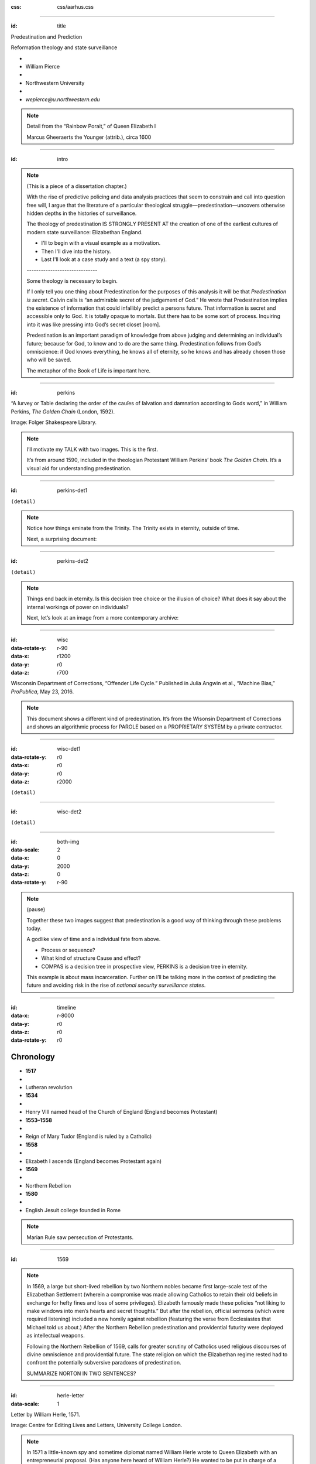 :css: css/aarhus.css

.. title: Predestination and Prediction: Reformation theology and
   state surveillance

.. abstract: With the rise of predictive policing and data analysis
   practices that seem to constrain and call into question free will,
   this paper argues that the literature of a particular theological
   struggle—predestination—uncovers otherwise hidden depths in the
   histories of surveillance. With gestures toward post–9/11
   surveillance, this paper argues that predestination underlies the
   creation of one of the earliest cultures of modern state
   surveillance: Elizabethan England. Following the Northern Rebellion
   of 1569, calls for greater scrutiny of Catholics used religious
   discourses of divine omniscience of predetermined futures
   characteristic of the period. But the state religion on which the
   Elizabethan regime rested had to confront the potentially
   subversive paradoxes of predestination. Proceeding from how
   Calvin’s theology of predestination creates new kinds of secret
   subjects, I turn to texts that called for surveillance following
   the 1569 rebellion. By examining the pre-secular Reformation
   period, this paper argues that a religious genealogy of early
   modern surveillance points to the ways twenty-first century
   surveillance dreams of control through prediction.

----

:id: title

Predestination and Prediction

Reformation theology and state surveillance

- ..
- William Pierce
- ..
- Northwestern University
- ..
- `wepierce@u.northwestern.edu`

.. note::

   Detail from the “Rainbow Porait,” of Queen Elizabeth I

   Marcus Gheeraerts the Younger (attrib.), circa 1600

----

:id: intro

.. note::

   (This is a piece of a dissertation chapter.)

   With the rise of predictive policing and data analysis practices that seem to constrain and call into question free will, I argue that the literature of a particular theological struggle—predestination—uncovers otherwise hidden depths in the histories of surveillance.

   The theology of predestination IS STRONGLY PRESENT AT the creation of one of the earliest cultures of modern state surveillance: Elizabethan England.

   - I'll to begin with a visual example as a motivation.
   - Then I'll dive into the history.
   - Last I'll look at a case study and a text (a spy story).

   \------------------------------\

   Some theology is necessary to begin.

   If I only tell you one thing about Predestination for the purposes of this analysis it will be that *Predestination is secret*.  Calvin calls is “an admirable secret of the judgement of God.” He wrote that Predestination implies the existence of information that could infallibly predict a persons future.  That information is secret and accessible only to God. It is totally opaque to mortals. But there has to be some sort of process. Inquiring into it was like pressing into God’s secret closet [room].

   Predestination is an important paradigm of knowledge from above judging and determining an individual’s future; because for God, to know and to do are the same thing. Predestination follows from God’s omniscience: if God knows everything, he knows all of eternity, so he knows and has already chosen those who will be saved.

   The metaphor of the Book of Life is important here.

----

:id: perkins

.. image:: img/chain.jpg
	   :height: 600px

“A ſurvey or Table declaring the order of the cauſes of ſalvation and damnation according to Gods word,” in William Perkins, *The Golden Chain* (London, 1592).

Image: Folger Shakespeare Library.

.. note::

   I’ll motivate my TALK with two images. This is the first.

   It’s from around 1590, included in the theologian Protestant William Perkins’ book *The Golden Chain*. It’s a visual aid for understanding predestination.

----

:id: perkins-det1

.. image:: img/chain-det1.jpg
	   :width: 1000px
	   :align: center

``(detail)``

.. note::

   Notice how things eminate from the Trinity. The Trinity exists in eternity, outside of time.

   Next, a surprising document:

----

:id: perkins-det2

.. image:: img/chain-det2.jpg
	   :width: 1000px
	   :align: center

``(detail)``

.. note::

   Things end back in eternity. Is this decision tree choice or the illusion of choice? What does it say about the internal workings of power on individuals?

   Next, let’s look at an image from a more contemporary archive:

----

:id: wisc
:data-rotate-y: r-90
:data-x: r1200
:data-y: r0
:data-z: r700

.. image:: img/wisc.jpg
	   :height: 600px

Wisconsin Department of Corrections, “Offender Life Cycle.” Published in Julia Angwin et al., “Machine Bias,” *ProPublica*, May 23, 2016.

.. note::

   This document shows a different kind of predestination. It’s from the Wisonsin Department of Corrections and shows an algorithmic process for PAROLE based on a PROPRIETARY SYSTEM by a private contractor.



----

:id: wisc-det1
:data-rotate-y: r0
:data-x: r0
:data-y: r0
:data-z: r2000

.. image:: img/wisc-det1.jpg
	   :width: 1000px

``(detail)``

----

:id: wisc-det2

.. image:: img/wisc-det2.jpg
	   :width: 1000px

``(detail)``

----

:id: both-img
:data-scale: 2
:data-x: 0
:data-y: 2000
:data-z: 0
:data-rotate-y: r-90

.. image:: img/chain.jpg
	   :width: 50%
	   :height: 750px

.. image:: img/wisc.jpg
	   :width: 50%
	   :height: 750px

.. note::

   (pause)

   Together these two images suggest that predestination is a good way of thinking through these problems today.

   A godlike view of time and a individual fate from above.

   - Process or sequence?
   - What kind of structure Cause and effect?
   - COMPAS is a decision tree in prospective view, PERKINS is a decision tree in eternity.

   This example is about mass incarceration. Further on I’ll be talking more in the context of predicting the future and avoiding risk in the rise of *national security surveillance states*.

----

:id: timeline
:data-x: r-8000
:data-y: r0
:data-z: r0
:data-rotate-y: r0

Chronology
==========

- **1517**
- ..
- Lutheran revolution
- **1534**
- ..
- Henry VIII named head of the Church of England (England becomes Protestant)
- **1553–1558**
- ..
- Reign of Mary Tudor (England is ruled by a Catholic)
- **1558**
- ..
- Elizabeth I ascends (England becomes Protestant again)
- **1569**
- ..
- Northern Rebellion
- **1580**
- ..
- English Jesuit college founded in Rome

.. note::

   Marian Rule saw persecution of Protestants.

----

:id: 1569
     
.. note::

   In 1569, a large but short-lived rebellion by two Northern nobles became first large-scale test of the Elizabethan Settlement (wherein a compromise was made allowing Catholics to retain their old beliefs in exchange for hefty fines and loss of some privileges). Elizabeth famously made these policies “not liking to make windows into men’s hearts and secret thoughts.” But after the rebellion, official sermons (which were required listening) included a new homily against rebellion (featuring the verse from Ecclesiastes that Michael told us about.) After the Northern Rebellion predestination and providential futurity were deployed as intellectual weapons.

   Following the Northern Rebellion of 1569, calls for greater scrutiny of Catholics used religious discourses of divine omniscience and providential future. The state religion on which the Elizabethan regime rested had to confront the potentially subversive paradoxes of predestination.

   SUMMARIZE NORTON IN TWO SENTENCES?

----

:id: herle-letter
:data-scale: 1

.. image:: img/herle.jpg
	   :height: 600px

Letter by William Herle, 1571.

Image: Centre for Editing Lives and Letters, University College London.

.. note::

   In 1571 a little-known spy and sometime diplomat named William Herle wrote to Queen Elizabeth with an entrepreneurial proposal. (Has anyone here heard of William Herle?) He wanted to be put in charge of a “survey of strangers.” This might be the earliest known usage of the term “survey” in English to mean large-scale government information gathering on individuals—“surveillance” in the modern sense.

   The presence of foreigners and the international political situation (with Spain and the Netherlands, France) writes Herle, is dangerous: “presaigeng som mete fere to be had.” A lack of centralized information about foreigners and possible “underminers” leaves “the cheeff mistery unknowen.”

   Herle’s language is not technically theological (nor would it be), but its underlying logic assumes a providential future to be known beforehand (presaged) and charged secrets (mystery) to be found out by a “survey.” It is the language of faithful, loving fear of the future. Herle emphasizes Elizabeth’s care for her subjects throughout his letter.

   Herle proposes the creation of a register of all foreigners10, what their faith is, what they’re doing in England, etc. He says:

----

:id: herle-exacte-book

ytt asketh then (so plesing your highnes) an **exacte booke**, describeng every parte of your Reallme…… The which substancially **deciphred**, might appere from tyme to tyme, as a **certayn monument satisfieng every dowtt**… & if the remnant were throwly deciphred, it were a grett assuranc to the state. Again Religion shold be the more assured, & mani execrable sectes eschewed, which kindle men dangerowsly **bothe against God & their Soveraigne**.

- William Herle to Elizabeth I, October 1571

.. note::
   
   *ytt asketh then (so plesing your highnes) an exacte booke, describeng every parte of your Reallme…… The which substancially deciphred, might appere from tyme to tyme, as a certayn monument satisfieng every dowtt… & if the remnant were throwly deciphred, it were a grett assuranc to the state. Again Religion shold be the more assured, & mani execrable sectes eschewed, which kindle men dangerowsly bothe against God & their Soveraigne.*

   I think this “exact book” can be (and would have been) understood as a shadow of the Book of Life—the persistent metaphor for predestination in biblical and religious literature.  (Maybe the Domesday Book as well, though I’m less sure about this.) Herle was a down-on-his-luck character, and his survey’s appearing “from time to time” is a canny bid for employment. More cannily, though, Herle’s program provides an answer to the challenges of Norton’s allegory. The Trojan Horse cannot be searched if it is fated to succeed. Providentia (providence) the scholastics tell us is a species of prudentia (prudence). But prudence demands that steps be taken to assuage doubt, whatever the fears; like Calvinist’s austere devotion.


----

:id: end

.. note::
   
   I argue state surveillance BEGAN under a religious culture, our historically informed understandings and critiques should not try to reinvent the wheel, but rather use theology CATEGORIES to help understand the cultural and social complexities with less reduction to today’s technical methods.

   Predestination implied the existence of information that could infallibly predict a persons future.  That information is secret and accessible only to God.

   Today we’re seeing a different belief that information about a person can help predict and judge their future actions. Where does this faith that more information will reveal the future come from? From mathematics, pragmatics, politics? We take it for granted that the future is uncertain, but we no longer believe in a divine sovereignty over the future. With predestination we can look to the pre-secular past as a model for thinking about the emerging paradigms of knowledge and prediction in these times.

   Today’s surveillance practices like “predictive policing” operate as a kind of secular version of predestination. (David Lyon has written about panoptic surveillance as “secular omniscience.”)[fn:1] The watcher comes to “know” the (likely) future through data collection in the present, and this knowledge is transmuted into judgment. But concerns about the erosion of free will by secular omniscience look different when accepting predestination on faith, and paradoxically as threat and comfort. If we think in historically appropriate theological terms about predestination, we find a structure for thinking about the politics and discourses of knowledge and future in our own surveillance societies.

   In her beautiful and important book Carceral Capitalism, Jackie Wang writes in our racialized security states, “uncertainty is presented as an information problem.” Inherited from both finance capitalism and scientific research, “big data” often aims to mitigate risk. More information equals a better prediction of the future. But as the Church of Scotland has recently written, “God does not gather information about us.”

   Three things about sixteenth-century England make it good for thinking about surveillance: 1) the assumption of divine omniscience meant that human secrecy could only be relative, 2) it is before the elaboration of bourgeois notions of privacy that can gum up our thinking, and 3) it is before the disciplinary mechanisms of the nineteenth century. This allows us to look elsewhere for surveillance—into the theological realm. In this world, theological concepts like predestination are necessary for talking about knowledge-over, knowing and judging secret intentions and futures.

   God’s omniscience was a given in the sixteenth century. If God is omniscient, then no one can keep a secret from God. God knows all secrets, intentions, and purposes, even those we ourselves do not. I call this divine surveillance: that aspect of God’s omniscience that makes human secrecy no more than relative, and implies – like Augustine’s confession – secrets beyond any other form of surveillance. The Reformation further internalized this surveillance for the individual believer, removing much of the priest’s mediating surveillance and emphasizing the necessity of salvation by faith alone. In doing so, I argue, the Reformation introduced new kinds of secrecy and surveillance. It did so in England especially by the political divisions it created. Suddenly, you could be a secret Catholic. Elizabeth’s government worried about Catholic plotters and assassination attempts.

   Into this rift across Europe, with a main fault line through England, Calvin’s writings added a powerful concept of predestination. For Calvin predestination is, above all, secret. “An admirable secret of the judgement of God.” Predestination as a doctrine is multiple in its secrecy. It means that the ultimate fate of each individual soul is a secret: to itself and to others, but not to God. Moreover, it is presented in such a way that the doctrine itself is secret. Calvin says that to inquire too far into the workings of predestination is to enter into impossible labyrinth. (This makes his chapter on predestination rich in paradox.) The English Articles of Faith call it “God’s counsel, secret to us.” So not only does the doctrine entail a secret state of affairs for each individual concerning his or her election, but the truth of the doctrine itself is secret. [[Mention the black-box nature of machine learning and neural network algorithms.]]

   Put simply, predestination injects secret, inaccessible knowledge into a compartment in each individual. When reformers, especially Calvin, began to emphasize this doctrine, it had profound political implications. How could the soul’s secret compartment not be politicized, militarized, surveilled, or desired? Every citizen, soldier, noble, counsellor, even monarch is predestined to election or damnation—and might be secretly be a Catholic conspirator.

   Divine surveillance—with all its paradoxes of jealous power and loving care—is the ideal and model of state surveillance in Elizabeth England. The monarch is the image of God, and should approximate omniscience in caring for her subjects, but of course can never attain it.  Still, just as all knowledge is an image of God’s knowledge, and all power an image of God’s power, all gathering of knowledge for power is an image of God’s knowledge as power.

   Predestination is part of the broader concept of providence. Providence refers to God’s government of the world and history according to his divine plan. its the wider implications of predestination for a society of kingdom, or body politic, the larger course of history. God’s knowledge is eternal, both of individual fates and his providential plan for all of creation and all of history. So surveillance in Reformation England doesn’t take place to alter the course of history. That is already decided by God’s providence. Instead, it is done in furtherance of God’s plan, to know it better, and serve it.

   Importantly, belief in divine providence WAS SHARED between Catholic and Protestant.” Providence applies to both Protestants and Catholics, who both saw themselves as eventual victors in a cosmic struggle. (Also, it is important that predestination is not an exclusively Protestant invention. Augustine had written about it in the fifth century, and the Council of Trent reaffirmed the doctrine's truth in 1564. The difference lay in emphasis.)



	  (Some researchers today talk about "Feedback loops": as if the whole thing didn't mirror *feedback loops* inherent in racist systems.)

.. Local Variables:
.. mode: rst
.. eval: (smart-quotes-mode)
.. End:
